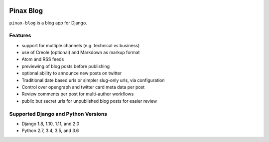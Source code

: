 
.. image:: http://pinaxproject.com/pinax-design/patches/pinax-blog.svg
    :target: https://pypi.python.org/pypi/pinax-blog/

==========
Pinax Blog
==========

.. image:: https://img.shields.io/pypi/v/pinax-blog.svg
    :target: https://pypi.python.org/pypi/pinax-blog/
.. image:: https://img.shields.io/badge/license-MIT-blue.svg
    :target: https://pypi.python.org/pypi/pinax-blog/

.. image:: https://img.shields.io/circleci/project/github/pinax/pinax-blog.svg
    :target: https://circleci.com/gh/pinax/pinax-blog
.. image:: https://img.shields.io/codecov/c/github/pinax/pinax-blog.svg
    :target: https://codecov.io/gh/pinax/pinax-blog
.. image:: https://img.shields.io/github/contributors/pinax/pinax-blog.svg
    :target: https://github.com/pinax/pinax-blog/graphs/contributors
.. image:: https://img.shields.io/github/issues-pr/pinax/pinax-blog.svg
    :target: https://github.com/pinax/pinax-blog/pulls
.. image:: https://img.shields.io/github/issues-pr-closed/pinax/pinax-blog.svg
    :target: https://github.com/pinax/pinax-blog/pulls?q=is%3Apr+is%3Aclosed

.. image:: http://slack.pinaxproject.com/badge.svg
    :target: http://slack.pinaxproject.com/

``pinax-blog`` is a blog app for Django.

Features
--------

* support for multiple channels (e.g. technical vs business)
* use of Creole (optional) and Markdown as markup format
* Atom and RSS feeds
* previewing of blog posts before publishing
* optional ability to announce new posts on twitter
* Traditional date based urls or simpler slug-only urls, via configuration
* Control over opengraph and twitter card meta data per post
* Review comments per post for multi-author workflows
* public but secret urls for unpublished blog posts for easier review

Supported Django and Python Versions
------------------------------------

* Django 1.8, 1.10, 1.11, and 2.0
* Python 2.7, 3.4, 3.5, and 3.6


